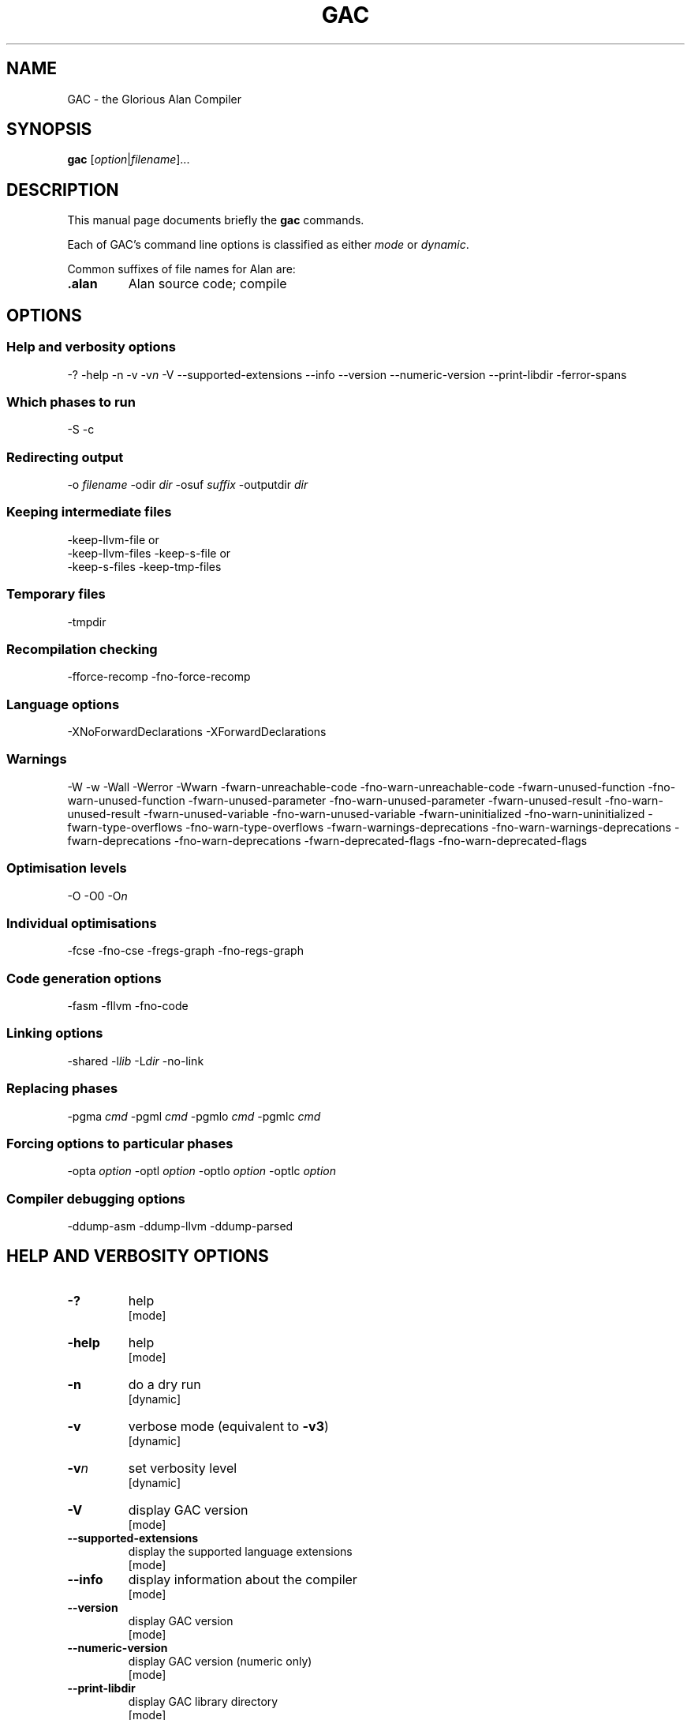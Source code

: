 .TH GAC 1 "2011-11-17" "Alan FP Suite" "Glorious Alan Compiler"
.SH NAME
GAC \- the Glorious Alan Compiler


.SH SYNOPSIS
.B gac
.RI [ option | filename ]...


.SH DESCRIPTION
This manual page documents briefly the
.B gac
commands.

.PP
Each of GAC's command line options is classified as either
.IR mode " or " dynamic .

.PP
Common suffixes of file names for Alan are:
.TP
.B .alan
Alan source code; compile


.SH OPTIONS


.SS Help and verbosity options
.nh
\-?  \-help  \-n  \-v  \-v\fIn\fP  \-V  \-\-supported\-extensions \-\-info  \-\-version  \-\-numeric\-version  \-\-print\-libdir  \-ferror\-spans
.hy

.SS Which phases to run
.nh
\-S  \-c
.hy

.SS Redirecting output
.nh
\-o \fIfilename\fP  \-odir \fIdir\fP  \-osuf \fIsuffix\fP  \-outputdir \fIdir\fP
.hy

.SS Keeping intermediate files
.nh
\-keep\-llvm\-file or
                 \-keep\-llvm\-files  \-keep\-s\-file or
                 \-keep\-s\-files  \-keep\-tmp\-files
.hy

.SS Temporary files
.nh
\-tmpdir
.hy

.SS Recompilation checking
.nh
\-fforce\-recomp \-fno\-force\-recomp
.hy

.SS Language options
.nh
\-XNoForwardDeclarations \-XForwardDeclarations
.hy

.SS Warnings
.nh
\-W \-w \-Wall \-Werror \-Wwarn \-fwarn\-unreachable\-code \-fno\-warn\-unreachable\-code \-fwarn\-unused\-function \-fno\-warn\-unused\-function \-fwarn\-unused\-parameter \-fno\-warn\-unused\-parameter \-fwarn\-unused\-result \-fno\-warn\-unused\-result \-fwarn\-unused\-variable \-fno\-warn\-unused\-variable \-fwarn\-uninitialized \-fno\-warn\-uninitialized \-fwarn\-type\-overflows \-fno\-warn\-type\-overflows \-fwarn\-warnings\-deprecations \-fno\-warn\-warnings\-deprecations \-fwarn\-deprecations \-fno\-warn\-deprecations \-fwarn\-deprecated\-flags \-fno\-warn\-deprecated\-flags
.hy

.SS Optimisation levels
.nh
\-O \-O0  \-O\fIn\fP
.hy

.SS Individual optimisations
.nh
\-fcse \-fno\-cse \-fregs\-graph \-fno\-regs\-graph
.hy

.SS Code generation options
.nh
\-fasm   \-fllvm   \-fno\-code
.hy

.SS Linking options
.nh
\-shared  \-l\fIlib\fP  \-L\fIdir\fP  \-no\-link
.hy

.SS Replacing phases
.nh
\-pgma \fIcmd\fP  \-pgml \fIcmd\fP  \-pgmlo \fIcmd\fP  \-pgmlc \fIcmd\fP
.hy

.SS Forcing options to particular phases
.nh
\-opta \fIoption\fP  \-optl \fIoption\fP  \-optlo \fIoption\fP  \-optlc \fIoption\fP
.hy

.SS Compiler debugging options
.nh
\-ddump\-asm  \-ddump\-llvm  \-ddump\-parsed
.hy



.SH HELP AND VERBOSITY OPTIONS

.TP
\fB\-?\fP
help
.rj
[mode]

.TP
\fB\-help\fP
help
.rj
[mode]

.TP
\fB\-n\fP
do a dry run
.rj
[dynamic]

.TP
\fB\-v\fP
verbose mode (equivalent to \fB\-v3\fP)
.rj
[dynamic]

.TP
\fB\-v\fP\fIn\fP
set verbosity level
.rj
[dynamic]

.TP
\fB\-V\fP
display GAC version
.rj
[mode]

.TP
\fB\-\-supported\-extensions\fP
display the supported language extensions
.rj
[mode]

.TP
\fB\-\-info\fP
display information about the compiler
.rj
[mode]

.TP
\fB\-\-version\fP
display GAC version
.rj
[mode]

.TP
\fB\-\-numeric\-version\fP
display GAC version (numeric only)
.rj
[mode]

.TP
\fB\-\-print\-libdir\fP
display GAC library directory
.rj
[mode]

.TP
\fB\-ferror\-spans\fP
output full span in error messages
.rj
[dynamic]


.SH WHICH PHASES TO RUN

.TP
\fB\-S\fP
Stop after generating assembly (\f(CR.s\fP file)
.rj
[mode]

.TP
\fB\-c\fP
Do not link
.rj
[dynamic]


.SH REDIRECTING OUTPUT

.TP
\fB\-o\fP \fIfilename\fP
set output filename
.rj
[dynamic]

.TP
\fB\-odir\fP \fIdir\fP
set directory for object files
.rj
[dynamic]

.TP
\fB\-osuf\fP \fIsuffix\fP
set the output file suffix
.rj
[dynamic]

.TP
\fB\-outputdir\fP \fIdir\fP
set output directory
.rj
[dynamic]


.SH KEEPING INTERMEDIATE FILES

.TP
\fB\-keep\-llvm\-file\fP or
                 \fB\-keep\-llvm\-files\fP
retain intermediate LLVM \f(CR.ll\fP files
.rj
[dynamic]

.TP
\fB\-keep\-s\-file\fP or
                 \fB\-keep\-s\-files\fP
retain intermediate \f(CR.s\fP files
.rj
[dynamic]

.TP
\fB\-keep\-tmp\-files\fP
retain all intermediate temporary files
.rj
[dynamic]


.SH TEMPORARY FILES

.TP
\fB\-tmpdir\fP
set the directory for temporary files
.rj
[dynamic]



.SH RECOMPILATION CHECKING

.TP
\fB\-fforce\-recomp\fP
Turn off recompilation checking; implied by any \fB\-ddump\-X\fP option
.rj
[dynamic]


.SH LANGUAGE OPTIONS

.TP
\fB\-XForwardDeclarations\fP
Enable forward declaration for functions
.rj
[dynamic]


.SH WARNINGS

.TP
\fB\-W\fP
enable normal warnings
.rj
[dynamic]

.TP
\fB\-w\fP
disable all warnings
.rj
[dynamic]

.TP
\fB\-Wall\fP
enable almost all warnings (details in )
.rj
[dynamic]

.TP
\fB\-Werror\fP
make warnings fatal
.rj
[dynamic]

.TP
\fB\-Wwarn\fP
make warnings non-fatal
.rj
[dynamic]

.TP
\fB\-fwarn\-unreachable\-code\fP
warn if the compiler detects that code will never be executed
.rj
[dynamic]

.TP
\fB\-fwarn\-unused\-function\fP
warn whenever a static function is unused
.rj
[dynamic]

.TP
\fB\-fwarn\-unused\-parameter\fP
warn whenever a function parameter is unused aside from its declaration
.rj
[dynamic]

.TP
\fB\-fwarn\-unused\-result\fP
warn whenever a caller of a function does not use its return value
.rj
[dynamic]

.TP
\fB\-fwarn\-unused\-variable\fP
warn whenever a local variable is unused aside from its declaration
.rj
[dynamic]

.TP
\fB\-fwarn\-uninitialized\fP
warn if a variable is used without first being initialized
.rj
[dynamic]

.TP
\fB\-fwarn\-type\-overflows\fP
warn whenever constant values overflows the limited range of the specific data type
.rj
[dynamic]


.SH OPTIMISATION LEVELS

.TP
\fB\-O\fP
Enable default optimisation (level 1)
.rj
[dynamic]

.TP
\fB\-O\fP\fIn\fP
Set optimisation level \fIn\fP
.rj
[dynamic]


.SH INDIVIDUAL OPTIMISATIONS

.TP
\fB\-fcse\fP
Turn on common sub-expression elimination. Implied by \fB\-O\fP.
.rj
[dynamic]

.TP
\fB\-fregs\-graph\fP
Turn on register allocation via graph coloring optimisation. Implied by \fB\-O2\fP.
.rj
[dynamic]


.SH CODE GENERATION OPTIONS

.TP
\fB\-fasm\fP
Use the native code generator
.rj
[dynamic]

.TP
\fB\-fllvm\fP
Compile via LLVM
.rj
[dynamic]

.TP
\fB\-fno\-code\fP
Omit code generation
.rj
[dynamic]


.SH LINKING OPTIONS

.TP
\fB\-shared\fP
Generate a shared library (as opposed to an executable)
.rj
[dynamic]

.TP
\fB\-l\fP\fIlib\fP
Link in library \fIlib\fP
.rj
[dynamic]

.TP
\fB\-L\fP\fIdir\fP
Add \fIdir\fP to the list of directories searched for libraries
.rj
[dynamic]

.TP
\fB\-no\-link\fP
Omit linking
.rj
[dynamic]


.SH REPLACING PHASES

.TP
\fB\-pgma\fP \fIcmd\fP
Use \fIcmd\fP as the assembler
.rj
[dynamic]

.TP
\fB\-pgml\fP \fIcmd\fP
Use \fIcmd\fP as the linker
.rj
[dynamic]

.TP
\fB\-pgmlo\fP \fIcmd\fP
Use \fIcmd\fP as the llvm optimizer
.rj
[dynamic]

.TP
\fB\-pgmlc\fP \fIcmd\fP
Use \fIcmd\fP as the llvm compiler
.rj
[dynamic]


.SH FORCING OPTIONS TO PARTICULAR PHASES

.TP
\fB\-opta\fP \fIoption\fP
pass \fIoption\fP to the assembler
.rj
[dynamic]

.TP
\fB\-optl\fP \fIoption\fP
pass \fIoption\fP to the linker
.rj
[dynamic]

.TP
\fB\-optlo\fP \fIoption\fP
pass \fIoption\fP to the LLVM optimiser
.rj
[dynamic]

.TP
\fB\-optlc\fP \fIoption\fP
pass \fIoption\fP to the LLVM compiler
.rj
[dynamic]


.SH COMPILER DEBUGGING OPTIONS

.TP
\fB\-ddump\-asm\fP
Dump assembly
.rj
[dynamic]

.TP
\fB\-ddump\-llvm\fP
Dump LLVM intermediate code
.rj
[dynamic]

.TP
\fB\-ddump\-parsed\fP
Dump parse tree
.rj
[dynamic]


.SH FILES
.I /usr/lib

.SH COPYRIGHT

Copyright 2011, Tsitsimpis Ilias.
.br
All rights reserved.


.SH AUTHOR
Tsitsimpis Ilias

.\" End
